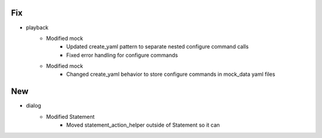 --------------------------------------------------------------------------------
                                      Fix                                       
--------------------------------------------------------------------------------

* playback
    * Modified mock
        * Updated create_yaml pattern to separate nested configure command calls
        * Fixed error handling for configure commands
    * Modified mock
        * Changed create_yaml behavior to store configure commands in mock_data yaml files


--------------------------------------------------------------------------------
                                      New                                       
--------------------------------------------------------------------------------

* dialog
    * Modified Statement
        * Moved statement_action_helper outside of Statement so it can



